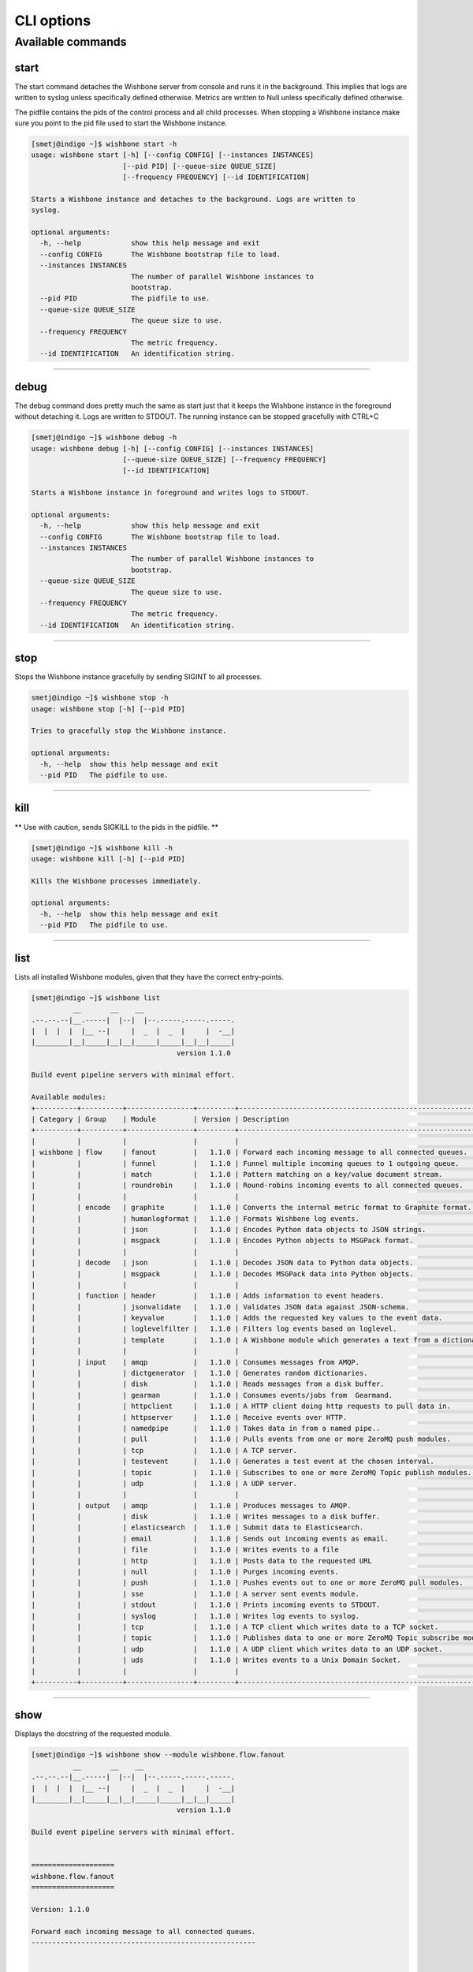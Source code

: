 ===========
CLI options
===========

Available commands
==================

start
-----

The start command detaches the Wishbone server from console and runs it in the
background.  This implies that logs are written to syslog unless specifically
defined otherwise.  Metrics are written to Null unless specifically defined
otherwise.

The pidfile contains the pids of the control process and all child processes.
When stopping a Wishbone instance make sure you point to the pid file used to
start the Wishbone instance.


.. code-block:: sh

    [smetj@indigo ~]$ wishbone start -h
    usage: wishbone start [-h] [--config CONFIG] [--instances INSTANCES]
                          [--pid PID] [--queue-size QUEUE_SIZE]
                          [--frequency FREQUENCY] [--id IDENTIFICATION]

    Starts a Wishbone instance and detaches to the background. Logs are written to
    syslog.

    optional arguments:
      -h, --help            show this help message and exit
      --config CONFIG       The Wishbone bootstrap file to load.
      --instances INSTANCES
                            The number of parallel Wishbone instances to
                            bootstrap.
      --pid PID             The pidfile to use.
      --queue-size QUEUE_SIZE
                            The queue size to use.
      --frequency FREQUENCY
                            The metric frequency.
      --id IDENTIFICATION   An identification string.

------------------

debug
-----

The debug command does pretty much the same as start just that it keeps the
Wishbone instance in the foreground without detaching it.  Logs are written to
STDOUT.  The running instance can be stopped gracefully with CTRL+C

.. code-block:: sh

    [smetj@indigo ~]$ wishbone debug -h
    usage: wishbone debug [-h] [--config CONFIG] [--instances INSTANCES]
                          [--queue-size QUEUE_SIZE] [--frequency FREQUENCY]
                          [--id IDENTIFICATION]

    Starts a Wishbone instance in foreground and writes logs to STDOUT.

    optional arguments:
      -h, --help            show this help message and exit
      --config CONFIG       The Wishbone bootstrap file to load.
      --instances INSTANCES
                            The number of parallel Wishbone instances to
                            bootstrap.
      --queue-size QUEUE_SIZE
                            The queue size to use.
      --frequency FREQUENCY
                            The metric frequency.
      --id IDENTIFICATION   An identification string.

------------------

stop
----

Stops the Wishbone instance gracefully by sending SIGINT to all processes.

.. code-block:: sh

    smetj@indigo ~]$ wishbone stop -h
    usage: wishbone stop [-h] [--pid PID]

    Tries to gracefully stop the Wishbone instance.

    optional arguments:
      -h, --help  show this help message and exit
      --pid PID   The pidfile to use.


------------------

kill
----

** Use with caution, sends SIGKILL to the pids in the pidfile. **

.. code-block:: sh

    [smetj@indigo ~]$ wishbone kill -h
    usage: wishbone kill [-h] [--pid PID]

    Kills the Wishbone processes immediately.

    optional arguments:
      -h, --help  show this help message and exit
      --pid PID   The pidfile to use.

------------------

list
----

Lists all installed Wishbone modules, given that they have the correct entry-points.

.. code-block:: sh

    [smetj@indigo ~]$ wishbone list
              __       __    __
    .--.--.--|__.-----|  |--|  |--.-----.-----.-----.
    |  |  |  |  |__ --|     |  _  |  _  |     |  -__|
    |________|__|_____|__|__|_____|_____|__|__|_____|
                                       version 1.1.0

    Build event pipeline servers with minimal effort.

    Available modules:
    +----------+----------+----------------+---------+----------------------------------------------------------------------------+
    | Category | Group    | Module         | Version | Description                                                                |
    +----------+----------+----------------+---------+----------------------------------------------------------------------------+
    |          |          |                |         |                                                                            |
    | wishbone | flow     | fanout         |   1.1.0 | Forward each incoming message to all connected queues.                     |
    |          |          | funnel         |   1.1.0 | Funnel multiple incoming queues to 1 outgoing queue.                       |
    |          |          | match          |   1.1.0 | Pattern matching on a key/value document stream.                           |
    |          |          | roundrobin     |   1.1.0 | Round-robins incoming events to all connected queues.                      |
    |          |          |                |         |                                                                            |
    |          | encode   | graphite       |   1.1.0 | Converts the internal metric format to Graphite format.                    |
    |          |          | humanlogformat |   1.1.0 | Formats Wishbone log events.                                               |
    |          |          | json           |   1.1.0 | Encodes Python data objects to JSON strings.                               |
    |          |          | msgpack        |   1.1.0 | Encodes Python objects to MSGPack format.                                  |
    |          |          |                |         |                                                                            |
    |          | decode   | json           |   1.1.0 | Decodes JSON data to Python data objects.                                  |
    |          |          | msgpack        |   1.1.0 | Decodes MSGPack data into Python objects.                                  |
    |          |          |                |         |                                                                            |
    |          | function | header         |   1.1.0 | Adds information to event headers.                                         |
    |          |          | jsonvalidate   |   1.1.0 | Validates JSON data against JSON-schema.                                   |
    |          |          | keyvalue       |   1.1.0 | Adds the requested key values to the event data.                           |
    |          |          | loglevelfilter |   1.1.0 | Filters log events based on loglevel.                                      |
    |          |          | template       |   1.1.0 | A Wishbone module which generates a text from a dictionary and a template. |
    |          |          |                |         |                                                                            |
    |          | input    | amqp           |   1.1.0 | Consumes messages from AMQP.                                               |
    |          |          | dictgenerator  |   1.1.0 | Generates random dictionaries.                                             |
    |          |          | disk           |   1.1.0 | Reads messages from a disk buffer.                                         |
    |          |          | gearman        |   1.1.0 | Consumes events/jobs from  Gearmand.                                       |
    |          |          | httpclient     |   1.1.0 | A HTTP client doing http requests to pull data in.                         |
    |          |          | httpserver     |   1.1.0 | Receive events over HTTP.                                                  |
    |          |          | namedpipe      |   1.1.0 | Takes data in from a named pipe..                                          |
    |          |          | pull           |   1.1.0 | Pulls events from one or more ZeroMQ push modules.                         |
    |          |          | tcp            |   1.1.0 | A TCP server.                                                              |
    |          |          | testevent      |   1.1.0 | Generates a test event at the chosen interval.                             |
    |          |          | topic          |   1.1.0 | Subscribes to one or more ZeroMQ Topic publish modules.                    |
    |          |          | udp            |   1.1.0 | A UDP server.                                                              |
    |          |          |                |         |                                                                            |
    |          | output   | amqp           |   1.1.0 | Produces messages to AMQP.                                                 |
    |          |          | disk           |   1.1.0 | Writes messages to a disk buffer.                                          |
    |          |          | elasticsearch  |   1.1.0 | Submit data to Elasticsearch.                                              |
    |          |          | email          |   1.1.0 | Sends out incoming events as email.                                        |
    |          |          | file           |   1.1.0 | Writes events to a file                                                    |
    |          |          | http           |   1.1.0 | Posts data to the requested URL                                            |
    |          |          | null           |   1.1.0 | Purges incoming events.                                                    |
    |          |          | push           |   1.1.0 | Pushes events out to one or more ZeroMQ pull modules.                      |
    |          |          | sse            |   1.1.0 | A server sent events module.                                               |
    |          |          | stdout         |   1.1.0 | Prints incoming events to STDOUT.                                          |
    |          |          | syslog         |   1.1.0 | Writes log events to syslog.                                               |
    |          |          | tcp            |   1.1.0 | A TCP client which writes data to a TCP socket.                            |
    |          |          | topic          |   1.1.0 | Publishes data to one or more ZeroMQ Topic subscribe modules.              |
    |          |          | udp            |   1.1.0 | A UDP client which writes data to an UDP socket.                           |
    |          |          | uds            |   1.1.0 | Writes events to a Unix Domain Socket.                                     |
    |          |          |                |         |                                                                            |
    +----------+----------+----------------+---------+----------------------------------------------------------------------------+


------------------

show
----

Displays the docstring of the requested module.


.. code-block:: sh

    [smetj@indigo ~]$ wishbone show --module wishbone.flow.fanout
              __       __    __
    .--.--.--|__.-----|  |--|  |--.-----.-----.-----.
    |  |  |  |  |__ --|     |  _  |  _  |     |  -__|
    |________|__|_____|__|__|_____|_____|__|__|_____|
                                       version 1.1.0

    Build event pipeline servers with minimal effort.


    ====================
    wishbone.flow.fanout
    ====================

    Version: 1.1.0

    Forward each incoming message to all connected queues.
    ------------------------------------------------------


        Forward each incoming message to all connected queues.

        Parameters:

            - deep_copy(bool)(True)
               |  make sure that each incoming event is submitted
               |  to the outgoing queues as a seperate event and not a
               |  reference.


        Queues:

            inbox
             |  Outgoing events.
